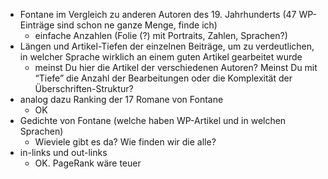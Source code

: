 #+TITLE:
#+AUTHOR: 
#+EMAIL: 
#+LANGUAGE: en
#+OPTIONS: toc:nil ':t H:5
#+STARTUP: hidestars overview
#+LaTeX_CLASS: scrartcl
#+LaTeX_CLASS_OPTIONS: [a4paper,11pt]


- Fontane im Vergleich zu anderen Autoren des 19. Jahrhunderts (47
  WP-Einträge sind schon ne ganze Menge, finde ich)
  - einfache Anzahlen (Folie (?) mit Portraits, Zahlen, Sprachen?)

- Längen und Artikel-Tiefen der einzelnen Beiträge, um zu
  verdeutlichen, in welcher Sprache wirklich an einem guten Artikel
  gearbeitet wurde
  - meinst Du hier die Artikel der verschiedenen Autoren? Meinst Du
    mit "Tiefe" die Anzahl der Bearbeitungen oder die Komplexität der
    Überschriften-Struktur?

- analog dazu Ranking der 17 Romane von Fontane
  - OK

- Gedichte von Fontane (welche haben WP-Artikel und in welchen
  Sprachen)
  - Wieviele gibt es da? Wie finden wir die alle?

- in-links und out-links
  - OK. PageRank wäre teuer
